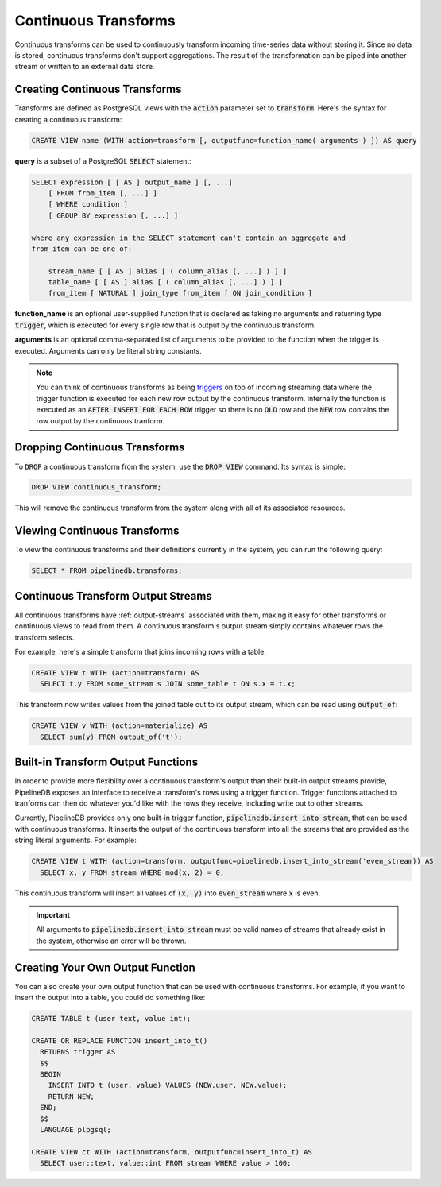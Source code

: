 .. _continuous-transforms:

Continuous Transforms
========================

Continuous transforms can be used to continuously transform incoming time-series data without storing it. Since no data is stored, continuous transforms don't support aggregations. The result of the transformation can be piped into another stream or written to an external data store.

Creating Continuous Transforms
------------------------------------

Transforms are defined as PostgreSQL views with the :code:`action` parameter set to :code:`transform`. Here's the syntax for creating a continuous transform:

.. code-block:: sql

	CREATE VIEW name (WITH action=transform [, outputfunc=function_name( arguments ) ]) AS query 

**query** is a subset of a PostgreSQL :code:`SELECT` statement:

.. code-block:: sql

  SELECT expression [ [ AS ] output_name ] [, ...]
      [ FROM from_item [, ...] ]
      [ WHERE condition ]
      [ GROUP BY expression [, ...] ]

  where any expression in the SELECT statement can't contain an aggregate and
  from_item can be one of:

      stream_name [ [ AS ] alias [ ( column_alias [, ...] ) ] ]
      table_name [ [ AS ] alias [ ( column_alias [, ...] ) ] ]
      from_item [ NATURAL ] join_type from_item [ ON join_condition ]

**function_name** is an optional user-supplied function that is declared as taking no arguments and returning type :code:`trigger`, which is executed for every single row that is output by the continuous transform.

**arguments** is an optional comma-separated list of arguments to be provided to the function when the trigger is executed. Arguments can only be literal string constants.

.. note:: You can think of continuous transforms as being `triggers <http://www.postgresql.org/docs/9.1/static/sql-createtrigger.html>`_ on top of incoming streaming data where the trigger function is executed for each new row output by the continuous transform. Internally the function is executed as an :code:`AFTER INSERT FOR EACH ROW` trigger so there is no :code:`OLD` row and the :code:`NEW` row contains the row output by the continuous tranform.

Dropping Continuous Transforms
------------------------------------

To :code:`DROP` a continuous transform from the system, use the :code:`DROP VIEW` command. Its syntax is simple:

.. code-block:: sql

	DROP VIEW continuous_transform;

This will remove the continuous transform from the system along with all of its associated resources.

Viewing Continuous Transforms
-----------------------------------

To view the continuous transforms and their definitions currently in the system, you can run the following query:

.. code-block:: sql

	SELECT * FROM pipelinedb.transforms;

.. _ct-output-streams:

Continuous Transform Output Streams
---------------------------------------

All continuous transforms have :ref:`output-streams` associated with them, making it easy for other transforms or continuous views to read from them. A continuous transform's output stream simply contains whatever rows the transform selects.

For example, here's a simple transform that joins incoming rows with a table:

.. code-block:: sql

  CREATE VIEW t WITH (action=transform) AS
    SELECT t.y FROM some_stream s JOIN some_table t ON s.x = t.x;

This transform now writes values from the joined table out to its output stream, which can be read using :code:`output_of`:

.. code-block:: sql

  CREATE VIEW v WITH (action=materialize) AS
    SELECT sum(y) FROM output_of('t');

Built-in Transform Output Functions
-------------------------------------------

In order to provide more flexibility over a continuous transform's output than their built-in output streams provide, PipelineDB exposes an interface to receive a transform's rows using a trigger function. Trigger functions attached to tranforms can then do whatever you'd like with the rows they receive, including write out to other streams.

Currently, PipelineDB provides only one built-in trigger function, :code:`pipelinedb.insert_into_stream`, that can be used with continuous transforms. It inserts the output of the continuous transform into all the streams that are provided as the string literal arguments. For example:

.. code-block:: sql

  CREATE VIEW t WITH (action=transform, outputfunc=pipelinedb.insert_into_stream('even_stream)) AS
    SELECT x, y FROM stream WHERE mod(x, 2) = 0;

This continuous transform will insert all values of :code:`(x, y)` into :code:`even_stream` where :code:`x` is even.

.. important:: All arguments to :code:`pipelinedb.insert_into_stream` must be valid names of streams that already exist in the system, otherwise an error will be thrown.

Creating Your Own Output Function
--------------------------------------

You can also create your own output function that can be used with continuous transforms. For example, if you want to insert the output into a table, you could do something like:

.. code-block:: sql

  CREATE TABLE t (user text, value int);

  CREATE OR REPLACE FUNCTION insert_into_t()
    RETURNS trigger AS
    $$
    BEGIN
      INSERT INTO t (user, value) VALUES (NEW.user, NEW.value);
      RETURN NEW;
    END;
    $$
    LANGUAGE plpgsql;

  CREATE VIEW ct WITH (action=transform, outputfunc=insert_into_t) AS
    SELECT user::text, value::int FROM stream WHERE value > 100;
